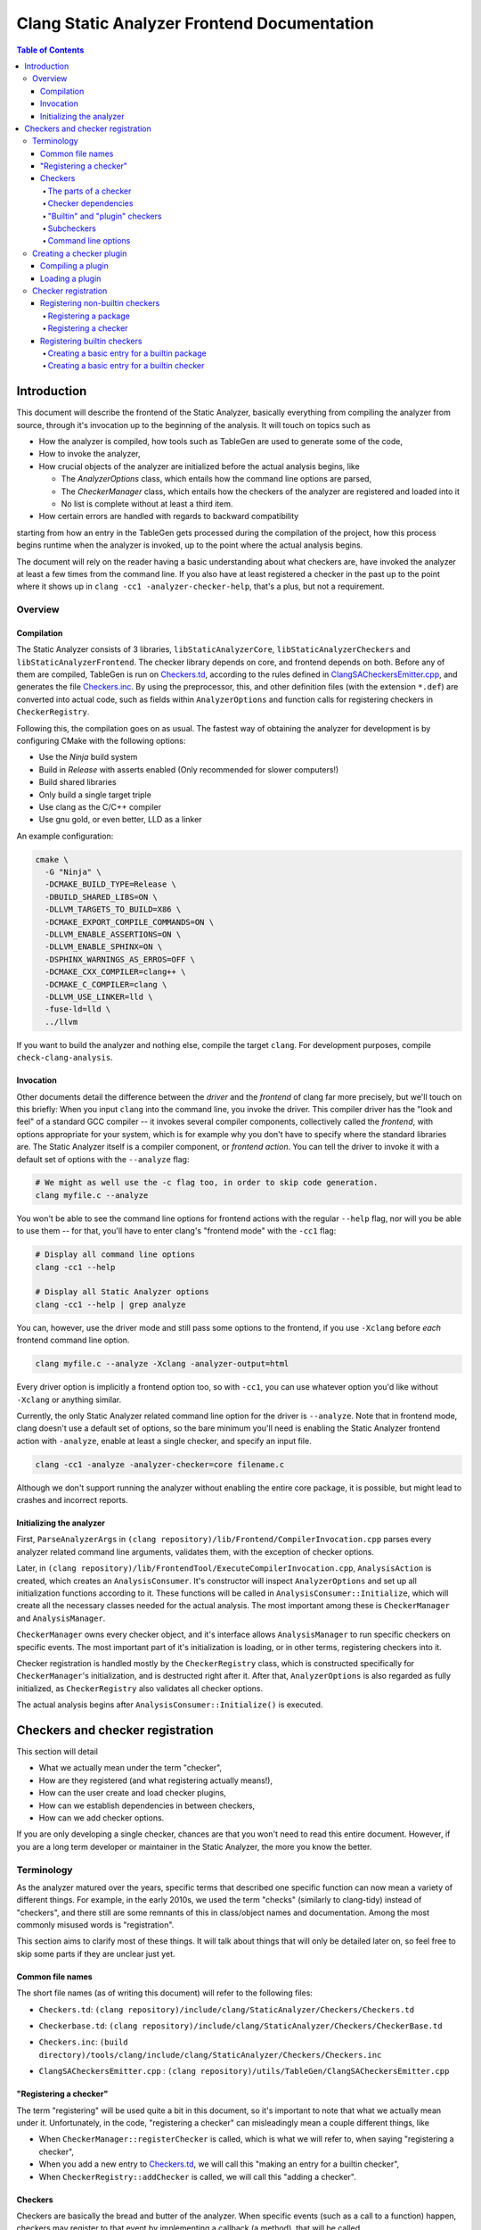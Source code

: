 ============================================
Clang Static Analyzer Frontend Documentation
============================================

.. contents:: Table of Contents
   :depth: 4

Introduction
------------

This document will describe the frontend of the Static Analyzer, basically everything from compiling the analyzer from source, through it's invocation up to the beginning of the analysis. It will touch on topics such as

* How the analyzer is compiled, how tools such as TableGen are used to generate some of the code,
* How to invoke the analyzer,
* How crucial objects of the analyzer are initialized before the actual analysis begins, like

  * The `AnalyzerOptions` class, which entails how the command line options are parsed,
  * The `CheckerManager` class, which entails how the checkers of the analyzer are registered and loaded into it
  * No list is complete without at least a third item.

* How certain errors are handled with regards to backward compatibility


starting from how an entry in the TableGen gets processed during the compilation of the project, how this process begins runtime when the analyzer is invoked, up to the point where the actual analysis begins.

The document will rely on the reader having a basic understanding about what checkers are, have invoked the analyzer at least a few times from the command line. If you also have at least registered a checker in the past up to the point where it shows up in ``clang -cc1 -analyzer-checker-help``, that's a plus, but not a requirement.

Overview
^^^^^^^^

Compilation
***********

The Static Analyzer consists of 3 libraries, ``libStaticAnalyzerCore``, ``libStaticAnalyzerCheckers`` and ``libStaticAnalyzerFrontend``. The checker library depends on core, and frontend depends on both. Before any of them are compiled, TableGen is run on Checkers.td_, according to the rules defined in ClangSACheckersEmitter.cpp_, and generates the file Checkers.inc_. By using the preprocessor, this, and other definition files (with the extension ``*.def``) are converted into actual code, such as fields within ``AnalyzerOptions`` and function calls for registering checkers in ``CheckerRegistry``.

Following this, the compilation goes on as usual. The fastest way of obtaining the analyzer for development is by configuring CMake with the following options:

* Use the `Ninja` build system
* Build in `Release` with asserts enabled (Only recommended for slower computers!)
* Build shared libraries
* Only build a single target triple
* Use clang as the C/C++ compiler
* Use gnu gold, or even better, LLD as a linker

An example configuration:

.. code-block:: bash

  cmake \
    -G "Ninja" \
    -DCMAKE_BUILD_TYPE=Release \
    -DBUILD_SHARED_LIBS=ON \
    -DLLVM_TARGETS_TO_BUILD=X86 \
    -DCMAKE_EXPORT_COMPILE_COMMANDS=ON \
    -DLLVM_ENABLE_ASSERTIONS=ON \
    -DLLVM_ENABLE_SPHINX=ON \
    -DSPHINX_WARNINGS_AS_ERROS=OFF \
    -DCMAKE_CXX_COMPILER=clang++ \
    -DCMAKE_C_COMPILER=clang \
    -DLLVM_USE_LINKER=lld \
    -fuse-ld=lld \
    ../llvm

If you want to build the analyzer and nothing else, compile the target ``clang``. For development purposes, compile ``check-clang-analysis``.

Invocation
**********

Other documents detail the difference between the *driver* and the *frontend* of clang far more precisely, but we'll touch on this briefly: When you input ``clang`` into the command line, you invoke the driver. This compiler driver has the "look and feel" of a standard GCC compiler -- it invokes several compiler components, collectively called the *frontend*, with options appropriate for your system, which is for example why you don't have to specify where the standard libraries are. The Static Analyzer itself is a compiler component, or *frontend action*. You can tell the driver to invoke it with a default set of options with the ``--analyze`` flag:

.. code-block:: bash

  # We might as well use the -c flag too, in order to skip code generation.
  clang myfile.c --analyze

You won't be able to see the command line options for frontend actions with the regular ``--help`` flag, nor will you be able to use them -- for that, you'll have to enter clang's "frontend mode" with the ``-cc1`` flag:

.. code-block:: bash

   # Display all command line options
   clang -cc1 --help

   # Display all Static Analyzer options
   clang -cc1 --help | grep analyze

You can, however, use the driver mode and still pass some options to the frontend, if you use ``-Xclang`` before *each* frontend command line option.

.. code-block:: bash

   clang myfile.c --analyze -Xclang -analyzer-output=html

Every driver option is implicitly a frontend option too, so with ``-cc1``, you can use whatever option you'd like without ``-Xclang`` or anything similar.

Currently, the only Static Analyzer related command line option for the driver is ``--analyze``. Note that in frontend mode, clang doesn't use a default set of options, so the bare minimum you'll need is enabling the Static Analyzer frontend action with ``-analyze``, enable at least a single checker, and specify an input file.

.. code-block:: bash

  clang -cc1 -analyze -analyzer-checker=core filename.c

Although we don't support running the analyzer without enabling the entire core package, it is possible, but might lead to crashes and incorrect reports.

Initializing the analyzer
*************************

First, ``ParseAnalyzerArgs`` in ``(clang repository)/lib/Frontend/CompilerInvocation.cpp`` parses every analyzer related command line arguments, validates them, with the exception of checker options.

Later, in ``(clang repository)/lib/FrontendTool/ExecuteCompilerInvocation.cpp``, ``AnalysisAction`` is created, which creates an ``AnalysisConsumer``. It's constructor will inspect ``AnalyzerOptions`` and set up all initialization functions according to it. These functions will be called in ``AnalysisConsumer::Initialize``, which will create all the necessary classes needed for the actual analysis. The most important among these is ``CheckerManager`` and ``AnalysisManager``.

``CheckerManager`` owns every checker object, and it's interface allows ``AnalysisManager`` to run specific checkers on specific events. The most important part of it's initialization is loading, or in other terms, registering checkers into it.

Checker registration is handled mostly by the ``CheckerRegistry`` class, which is constructed specifically for ``CheckerManager``'s initialization, and is destructed right after it. After that, ``AnalyzerOptions`` is also regarded as fully initialized, as ``CheckerRegistry`` also validates all checker options.

The actual analysis begins after ``AnalysisConsumer::Initialize()`` is executed.

Checkers and checker registration
---------------------------------

This section will detail

* What we actually mean under the term "checker",
* How are they registered (and what registering actually means!),
* How can the user create and load checker plugins,
* How can we establish dependencies in between checkers,
* How can we add checker options.

If you are only developing a single checker, chances are that you won't need to read this entire document. However, if you are a long term developer or maintainer in the Static Analyzer, the more you know the better.

Terminology
^^^^^^^^^^^

As the analyzer matured over the years, specific terms that described one specific function can now mean a variety of different things. For example, in the early 2010s, we used the term "checks" (similarly to clang-tidy) instead of "checkers", and there still are some remnants of this in class/object names and documentation. Among the most commonly misused words is "registration".

This section aims to clarify most of these things. It will talk about things that will only be detailed later on, so feel free to skip some parts if they are unclear just yet.

Common file names
*****************

The short file names (as of writing this document) will refer to the following files:

.. _Checkers.td:

* ``Checkers.td``: ``(clang repository)/include/clang/StaticAnalyzer/Checkers/Checkers.td``

.. _Checkerbase.td:

* ``Checkerbase.td``: ``(clang repository)/include/clang/StaticAnalyzer/Checkers/CheckerBase.td``

.. _Checkers.inc:

* ``Checkers.inc``: ``(build directory)/tools/clang/include/clang/StaticAnalyzer/Checkers/Checkers.inc``

.. _ClangSACheckersEmitter.cpp:

* ``ClangSACheckersEmitter.cpp`` : ``(clang repository)/utils/TableGen/ClangSACheckersEmitter.cpp``

"Registering a checker"
***********************

The term "registering" will be used quite a bit in this document, so it's important to note that what we actually mean under it. Unfortunately, in the code, "registering a checker" can misleadingly mean a couple different things, like

* When ``CheckerManager::registerChecker`` is called, which is what we will refer to, when saying "registering a checker",
* When you add a new entry to Checkers.td_, we will call this "making an entry for a builtin checker",
* When ``CheckerRegistry::addChecker`` is called, we will call this "adding a checker".

Checkers
********

Checkers are basically the bread and butter of the analyzer. When specific events (such as a call to a function) happen, checkers may register to that event by implementing a callback (a method), that will be called.

The parts of a checker
""""""""""""""""""""""

Most checkers have their own file in ``(clang repository)/lib/StaticAnalyzer/Checkers/``, which will contain a *checker class* on the top and a *checker registry function* on the bottom. The latter creates a single instance of the checker class called the *checker object*, which is owned by ``CheckerManager``.

A *package* is not much more than a single string, used for bundling checkers into logical categories. Every checker is a part of a package, and any package can be a *subpackage* of another. If package ``builtin`` is a subpackge of ``core``, it's *full name* will be ``core.builtin``, and it's *name* will be ``builtin``. Similarly if checker ``X`` is within the package ``Y``, its *full name* is ``Y.X``, and it's *name* is ``X``.

Checker dependencies
""""""""""""""""""""

Checkers can depend on one another. If a dependency is disabled, so must be every checker that depends on it.

Should we imagine checker dependencies as a graph, it would be a directed forest, where the nodes are checkers: each directed tree describes a group of checker's dependencies, a node's parent would be it's dependency, and is ensured to be registered before it's children.

Currently, we don't allow directed circles within this graph, but it would certainly be a great addition. Depending on packages, and packages dependning on either packages or checkers also isn't supported yet.

"Builtin" and "plugin" checkers
"""""""""""""""""""""""""""""""

We call a checker *builtin*, if it has an entry in Checkers.td_. A checker is a *plugin checker*, if it was loaded from a plugin runtime. 

There is a third category of checkers in this regard, that do not have an entry in the TableGen file, but neither is a plugin checker, for example in ``(clang repository)/unittests/StaticAnalyzer/RegisterCustomCheckersTest.cpp``. These go through the same process are builtin checkers, but without the code being generated for them.

Similarly, *builtin packages* have an entry in Checkers.td_, and *plugin packages* are loaded from a plugin runtime.

Subcheckers
"""""""""""

As stated earlier, *most* checkers have a single checker object, but not all. *Subcehckers* do not have one on their own, as they are most commonly built in another checker that does. For example, many checkers are implemented by having a checker object which models something (like dynamic memory allocation), and enabling certain subcheckers of it will make the modeling part emit certain reports (like emitting a report for double delete errors). Practically, subcheckers most of the time can be regarded as checker options to the *main checker*.

Natually, all subcheckers depend on their main checkers.

Command line options
""""""""""""""""""""

Both checkers and packages can possess *options*. Each package option transitively belongs to all of its subpackages and checkers. These of these options must be preceded by ``-analyzer-config`` and must have the following format:

.. code-block:: bash

  -analyzer-config CheckerOrPackageFullName:OptionName=Value

Should the user supply the same option multiple times (with possibly different values), only the last one will be regarded. If compatibility mode (which is implicitly enabled in driver mode) is disabled, these options will be verified, and additional verifications can be added to the checker's registry function.

Creating a checker plugin
^^^^^^^^^^^^^^^^^^^^^^^^^

*Checker plugins* can be compiled on their own, but can only be used with a specific clang version. At the very least, it is a dynamic library that exports ``clang_analyzerAPIVersionString``. This should be defined as follows:

.. code-block:: c++

  extern "C"
  const char clang_analyzerAPIVersionString[] =
      CLANG_ANALYZER_API_VERSION_STRING;

This is used to check whether the current version of the analyzer compatible with the plugin. Attempting to load plugins with incompatible version strings, or without a version string at all, will result in warnings and the plugins not being loaded.

To add a custom checker to the analyzer, the plugin must also define the function ``clang_registerCheckers``.

.. code-block:: c++

   extern "C"
   void clang_registerCheckers(CheckerRegistry &registry) {
     registry.addChecker<MainCallChecker>(
         "example.MainCallChecker", "Disallows calls to functions called main");

     // Register more checkers, plugins, checker dependencies, options...
   }

The ``clang_registerCheckers`` function may add any number of checkers to the registry. We'll later discuss in detail the usage of ``CheckerRegistry``.

Compiling a plugin
******************

Compilation should be done with the help of an LLVM tool called ``llvm-config``, and additionally, linked against ``libStaticAnalyzerCore``. Please refer to it's documentation page for details. We've created a github repository that contains a very minimal out-of-tree (not within the Clang repository) Static Analyzer plugin: `<https://github.com/Szelethus/minimal_csa_plugin/>`_. For an in-tree implementation, see ``examples/analyzer-plugin``.

Loading a plugin
****************

To load a checker plugin, specify the full path to the dynamic library as the argument to the ``-load`` frontend option.

.. code-block:: bash

  clang -cc1 -load </path/to/plugin.dylib> -analyze -analyzer-checker=example.MainCallChecker

  clang -Xclang -load -Xclang </path/to/plugin.so> --analyze -Xclang -analyzer-checker=example.MainCallChecker

Checker registration
^^^^^^^^^^^^^^^^^^^^

The checker registration, or initialization process begins when the ``CheckerRegistry`` object is created. It will store a ``CheckerRegisty::CheckerInfo`` object for each checker containing their full name, a pointer to their checker registry function, and some other things that we will detail later. It'll parse the user's input about which checker should be enabled, resolves dependencies, validates checker options, and eventually calls the checker registry functions by supplying each with a ``CheckerManager`` object. By the time the ``CheckerRegistry`` object is destructed, all necessary checker objects have been created and initialized.

Registering non-builtin checkers
********************************

Both statically linked- and plugin checkers have to access to ``CheckerRegistry`` object, through which they can register themselves.

Registering a package
"""""""""""""""""""""

A new package can be added via ``CheckerRegistry::addPackage()``, which expect a package full name.

A new package option can be added via ``CheckerRegistry::addPackageOption``, which expects the package's full name, the option's name, the default value of it, a human-readable description and the option's type. You can add several package options to a single package by supplying the same package full name when calling ``addPackageOption`` again.

Registering a checker
"""""""""""""""""""""

A new checker can be added via the ``CheckerRegisty::addChecker`` template method, which expects a full checker name, a human-readable description, a pointer to the checker registry function, a pointer to the checker's ``shouldRegister`` function, a (preferably existing) link to the checker's documentation page as regular parameters and the checker class as a template parameter.

A new checker option can be added via ``CheckerRegistry::addCheckerOption``, which expects the checker's full name, the option's name, the default value of it, a human-readable description and the option's type. You can add several checker options to a single checker by supplying the same checker full name when calling ``addCheckerOption`` again.

One can establish dependencies in between checkers by calling ``CheckerRegistry::addDependency``, which expects in order the dependendt checker's full name, and the dependency-checker's full name.

Registering builtin checkers
****************************

Creating a new builtin checker is an easy process, as the code required for adding a checker, ensuring that it's dependencies are registered beforehand, and few other things are generated from TableGen files according to the entry that was made for it. Usually, adding 5-10 lines to Checkers.td_ is all you need to do.

During the compilation of the analyzer, Checkers.td_ will be processed by TableGen, which will generate the Checkers.inc_ file according to how the generation was specified in ``(clang repository)/utils/TableGen/ClangSACheckersEmitter.cpp``. CheckerBase.td_ (basically the header file of Checkers.td_) defines the actual structure of a checker entry.

Creating a basic entry for a builtin package
""""""""""""""""""""""""""""""""""""""""""""

A package entry has a

* *Name*,
* (optional) *Parent package*, which expects a package as an argument. This is how one can express that this entry is a subpacke, and is used for generating the plugin's full name,
* (optional) *Package options*.

.. code-block:: c++

  def PackageClassName : Package<"PackageName">;

With all optional fields:

.. code-block:: c++

  def AnotherPackage : Package<"AnotherPackage">,
    ParentPackage<PackageClassName>,
    PackageOptions<[
      CmdLineOption<CommandLineOptionType,
                    "OptionName",
                    "OptionDescription",
                    "DefaultValue">,
      CmdLineOption<CommandLineOptionType2,
                    "OptionName2",
                    "OptionDescription2",
                    "DefaultValue2">,
    ]>;

We'll define checkers inside packages:

.. code-block:: c++

  let ParentPackage = AnotherPackage in {
  
  // List of checker entries for the "core.builtin" package...
  
  } // end "core.builtin"

Creating a basic entry for a builtin checker
""""""""""""""""""""""""""""""""""""""""""""

A checker entry has a

* *Parent package*, which specified that which package dies this checker belong to. This is assigned implicitly according to which ``let ParentPackage = ??? in { /* checker entry */ }`` block was the checker defined in.
* *Class name*, that will be used for function name generation,
* *Checker name*, that specifies the name of the checker, which will be used to generate the checker's full name,
* *Description*, which will be displayed for ``-analyzer-checker-help``,
* (optional) *Dependencies*, which specifies that what other checkers need to be registered before the current one,
* (optional) Checker options.
* *Documentation state specifier*, which specifies whether the checker has documentation, and is needed for certain output types (detailed in a later section).

.. code-block:: c++

  def ClassName : Checker<"CheckerName">,
    HelpText<"Description">,
    Documentation<DocumentationStateSpecifier>;

With all optional fields:

.. code-block:: c++

  def ClassName : Checker<"CheckerName">,
    HelpText<"Description">,
    Dependencies<[AnotherClassName, YetAnotherClassName]>,
    CheckerOptions<[
      CmdLineOption<CommandLineOptionType,
                    "OptionName",
                    "OptionDescription",
                    "DefaultValue">,
      CmdLineOption<CommandLineOptionType2,
                    "OptionName2",
                    "OptionDescription2",
                    "DefaultValue2">,
    ]>,
    Documentation<DocumentationStateSpecifier>;
